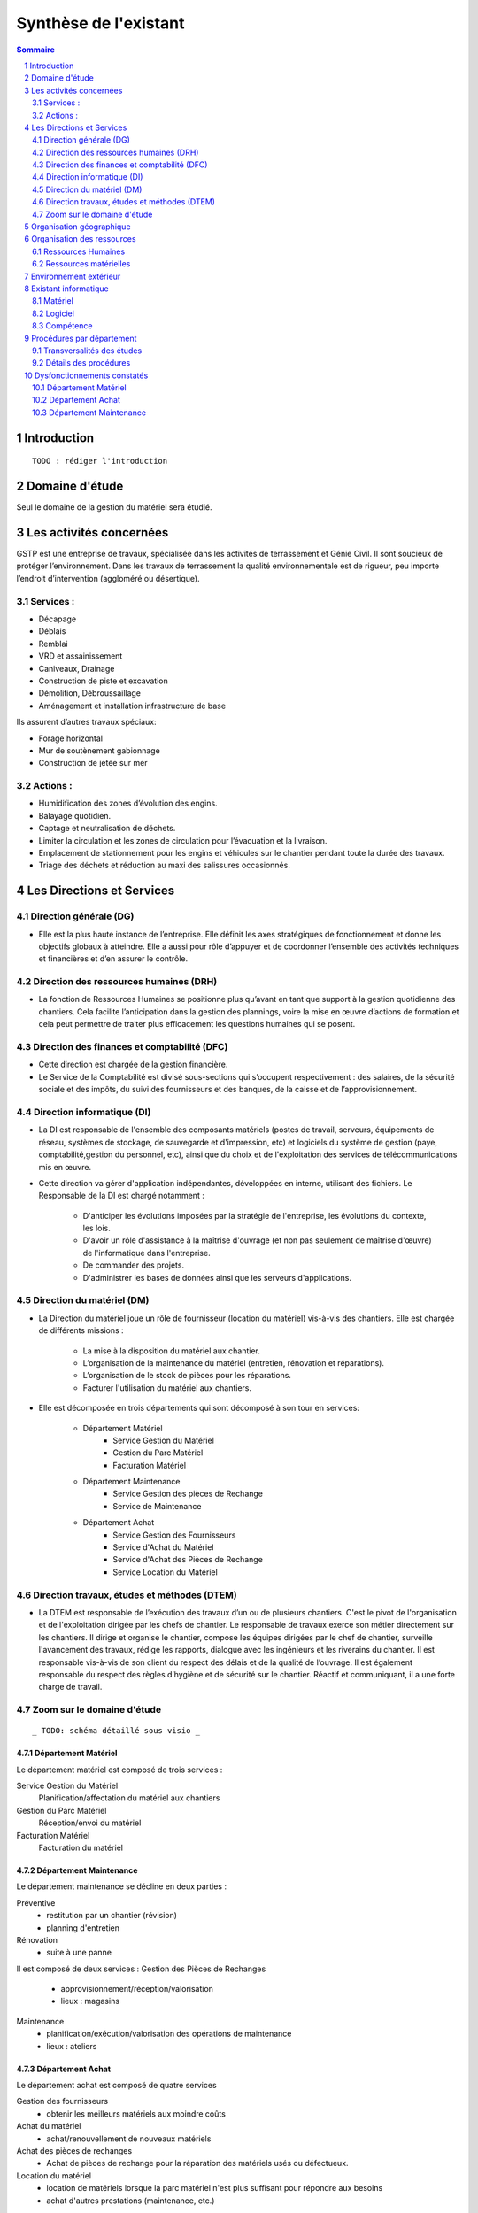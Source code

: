 ======================
Synthèse de l'existant
======================

.. contents:: Sommaire
    :depth: 2
.. sectnum::

Introduction
============
    
::

    TODO : rédiger l'introduction

Domaine d'étude
===============

Seul le domaine de la gestion du matériel sera étudié.


Les activités concernées
========================

GSTP est une entreprise de travaux, spécialisée dans les activités de terrassement et Génie Civil. Il sont soucieux de protéger l’environnement. Dans les travaux de terrassement la qualité environnementale est de rigueur, peu importe l’endroit d’intervention (aggloméré ou désertique).

Services :
----------
- Décapage
- Déblais
- Remblai
- VRD et assainissement
- Caniveaux, Drainage
- Construction de piste et excavation
- Démolition, Débroussaillage
- Aménagement et installation infrastructure de base

Ils assurent d’autres travaux spéciaux:

- Forage horizontal
- Mur de soutènement gabionnage
- Construction de jetée sur mer

Actions :
---------
- Humidification des zones d’évolution des engins.
- Balayage quotidien. 
- Captage et neutralisation de déchets. 
- Limiter la circulation et les zones de circulation pour l’évacuation et la livraison.
- Emplacement de stationnement pour les engins et véhicules sur le chantier pendant toute la durée des travaux. 
- Triage des déchets et réduction au maxi des salissures occasionnés. 

Les Directions et Services
==========================

Direction générale (DG)
-------------------------

- Elle est la plus haute instance de l’entreprise. Elle définit les axes stratégiques de fonctionnement et donne les objectifs globaux à atteindre. Elle a aussi pour rôle d’appuyer et de coordonner l’ensemble des activités techniques et financières et d’en assurer le contrôle. 

Direction des ressources humaines (DRH)
--------------------------------------------------

- La fonction de Ressources Humaines se positionne plus qu’avant en tant que support à la gestion quotidienne des 	chantiers. Cela facilite l’anticipation dans la gestion des plannings, voire la mise en œuvre d’actions de formation et cela peut permettre de traiter plus efficacement les questions humaines qui se posent.

Direction des finances et comptabilité (DFC)
--------------------------------------------------

- Cette direction est chargée de la gestion financière.
- Le Service de la Comptabilité est divisé sous-sections qui s’occupent respectivement : des salaires, de la sécurité sociale et des impôts, du suivi des fournisseurs et des banques, de la caisse et de l’approvisionnement.

Direction informatique (DI)
--------------------------------------------------

- La DI est responsable de l'ensemble des composants matériels (postes de travail, serveurs, équipements de réseau, systèmes de stockage, de sauvegarde et d'impression, etc) et logiciels du système de gestion (paye, comptabilité,gestion du personnel, etc), ainsi que du choix et de l'exploitation des services de télécommunications mis en œuvre.

- Cette direction va gérer d'application indépendantes, développées en interne, utilisant des fichiers. Le Responsable de la DI est chargé notamment :

	- D'anticiper les évolutions imposées par la stratégie de l'entreprise, les évolutions du contexte, les lois.
	- D'avoir un rôle d'assistance à la maîtrise d'ouvrage (et non pas seulement de maîtrise d'œuvre) de l'informatique dans l'entreprise.
	- De commander des projets.
	- D'administrer les bases de données ainsi que les serveurs d'applications.

Direction du matériel (DM)
--------------------------------------------------

- La Direction du matériel joue un rôle de fournisseur (location du matériel) vis-à-vis des chantiers. Elle est chargée de différents missions :

	- La mise à la disposition du matériel aux chantier.
	- L’organisation de la maintenance du matériel (entretien, rénovation et réparations).
	- L’organisation de le stock de pièces pour les réparations.
	- Facturer l'utilisation du matériel aux chantiers.

- Elle est décomposée en trois départements qui sont décomposé à son tour en services:

	* Département Matériel
		- Service Gestion du Matériel
		- Gestion du Parc Matériel
		- Facturation Matériel

	* Département Maintenance
		- Service Gestion des pièces de Rechange
		- Service de Maintenance

	* Département Achat
		- Service Gestion des Fournisseurs
		- Service d'Achat du Matériel
		- Service d'Achat des Pièces de Rechange
		- Service Location du Matériel
		
Direction travaux, études et méthodes (DTEM)
--------------------------------------------------

- La DTEM est responsable de l’exécution des travaux d’un ou de plusieurs chantiers. C'est le pivot de l'organisation et de l'exploitation dirigée par les chefs de chantier. Le responsable de travaux exerce son métier directement sur les chantiers. Il dirige et organise le chantier, compose les équipes dirigées par le chef de chantier, surveille l'avancement des travaux, rédige les rapports, dialogue avec les ingénieurs et les riverains du chantier. Il est responsable vis-à-vis de son client du respect des délais et de la qualité de l’ouvrage. Il est également responsable du respect des règles d’hygiène et de sécurité sur le chantier. Réactif et communiquant, il a une forte charge de travail.


Zoom sur le domaine d'étude 
---------------------------

::

    _ TODO: schéma détaillé sous visio _

Département Matériel
~~~~~~~~~~~~~~~~~~~~

Le département matériel est composé de trois services :

Service Gestion du Matériel
    Planification/affectation du matériel aux chantiers
Gestion du Parc Matériel
    Réception/envoi du matériel
Facturation Matériel 
   Facturation du matériel 

Département Maintenance
~~~~~~~~~~~~~~~~~~~~~~~

Le département maintenance se décline en deux parties :

Préventive 
    - restitution par un chantier (révision)
    - planning d'entretien 
Rénovation
    - suite à une panne

Il est composé de deux services :
Gestion des Pièces de Rechanges
  - approvisionnement/réception/valorisation
  - lieux : magasins
Maintenance 
    - planification/exécution/valorisation des opérations de maintenance 
    - lieux : ateliers
 

Département Achat
~~~~~~~~~~~~~~~~~

Le département achat est composé de quatre services

Gestion des fournisseurs
  - obtenir les meilleurs matériels aux moindre coûts
Achat du matériel
  - achat/renouvellement de nouveaux matériels
Achat des pièces de rechanges
  - Achat de pièces de rechange pour la réparation des matériels usés ou défectueux.
Location du matériel
  - location de matériels lorsque la parc matériel n'est plus suffisant pour répondre aux besoins
  - achat d'autres prestations (maintenance, etc.)

Caractéristiques des chantiers
~~~~~~~~~~~~~~~~~~~~~~~~~~~~~~

::
    
    TODO : À préciser, ce paragraphe est incompréhensible

centre de profit
Les principaux postes de coûts sont :
- Main d'oeuvre
- Matériaux
- Matériel (30% à 40% du coût global)
Les chantiers sont autonomes financièrement et fonctionnellement.
La durée moyenne d'un chantier est de 12 mois

**La relation entre le fournisseur et le client se fait respectivement entre la DM et la DTEM**


Organisation géographique
=========================	

L'entreprise GSTP a une organisation géographique assez complexe. Voici les
différents lieux où se situe l'entreprise, et une brève descriptions.

Siège
    - Regroupe les services administratifs et les structures fonctionnelles
Chantiers
    - Les chantiers sont répartis sur un rayon de 500 km autour du siège
Ateliers
    - Un atelier principal
    - Un atelier par chantier
Magasins (pièces de rechange)
    - Un au siège
    - Deux magasins délocalisés

Organisation des ressources
===========================

Ressources Humaines 
--------------------

::

    _TODO: sous forme d'un schema/tableau ?_

Total : 70
 - Département Matériel
  	- Service Gestion du Matériel : 3 personnes
  	- Gestion du Parc Matériel : 1 personne
  	- Facturation Matériel : 1 personne
 - Département Maintenance 
  	- Gestion des Pièces de Rechange : 1 personne par magasin (= 3 personnes)
  	- Maintenance : 60 personnes 
    		- atelier principal : 8 personnes
    		- ateliers de chantier : 42
 - Département Achat : 2 personnes


Ressources matérielles
-----------------------

::

    _TODO: sous forme d'un tableau ?_

Total : 2000
 - engins de travaux : env. 400
 - matériel de génie civil : env. 200
 - camions de transports : env. 300
 - petits matériels : plusieurs centaines
 - pièces de rechange

Environnement extérieur
=======================

 - fournisseurs
	- matériel, achat/location
	- pièces de rechange
 - clients


Existant informatique
=====================

Matériel
--------
 * 30% des chantiers équipés (un ou plusieurs ordinateurs),
 * Dpt matériel : 7 postes, 6 imprimantes,
 * Siège : 60 postes, imprimantes, 1 serveur.

État du matériel non établi.

Logiciel
--------
 * Logiciels techniques (calculs, métriques, etc),
 * Relevé et transmission de données de gestion d'un chantier vers le siège,
 * Spécifiques et développés en interne :

   * Application de gestion de planning (matériels),
   * Application de facturation (matériels),
   * Application de gestion des stocks de pièces de rechange (semble spécifique),
   * Application de planification de la maintenance (différent de l'application
     de gestion de planning),
   * Application de gestion des fournisseurs (achats),
   * Application de gestion de bons de commande (achats).

Aucun outil prévu spécifiquement pour la communication entre les postes et le
serveur. Fiabilité difficile à évaluer.

Compétence
----------
 * La direction du matériel ne gère pas le matériel informatique !
 * La direction informatique assure l'exploitation des systèmes de gestion de
   l'entreprise
 * Bureautique de base dans les chantiers (Excel...)


Procédures par département
==========================

Transversalités des études
---------------------------

::

    _TODO, faire un tableau croisé service/procédures-activités ?_

On observe de nombreux flux d'informations concernant :
 - facturation des chantiers
	- départements concernés :
		- Source : Département du matériel, service Facturation du Matériel
		- Intérmédiaire : DFC
  		- Destination : Chantier
 	- information : demande de facturation
 - affectation 
	- départements concernés :
		- Source : Chantier ou Département Matériel/Gestion du parc matériel
  		- Destination : Département Matériel/Gestion du parc matériel ou Chantier
	- information : matériel
 - maintenance
 	- départements concernés :
		- Source : Chantier
  		- Destination : Département maintenance, ateliers
	- information : matériel
 - achats de matériel
	- départements concernés :
		- Source : demande effectuée par la Direction du Matériel
  		- Intermédiaire : Département achat, services gestion des fournisseurs et achat du matériel
 		- Intermédiaire : fournisseurs
 		- Destination  : Direction du matériel/Gestion du parc matériel
	- informations : demande d'achat, matériel acheté
 - achats de pièces de rechange
 - location de matériel
 - pièces de rechange
	- départements concernés :
		- Source : Chantier
  		- Destination : Département maintenance, ateliers

Détails des procédures
-----------------------

Seront détaillées par la suite les procédures principales établies au sein de la direction du matériel.
Elles s'appuieront sur les Modèles Conceptuels de Traitements annexés.

Facturation du matériel pour un chantier
~~~~~~~~~~~~~~~~~~~~~~~~~~~~~~~~~~~~~~~~

- Une facture résulte d'un calcul de facture de matériel.

- Un calcul de facture pour un matériel donné est effectué après plusieurs rapports :
	- Le pointage du matériel : son utilisation est terminée et il faut déterminer ce qu'il à coûté.
	- Un avis de valorisation de structure (?)
	- Un calcul de valorisation de matériel : 
	- Un calcul de coût de maintenance.
	
- Un calcul de valorisation de matériel est effectué régulièrement

- Un calcul de coût de maintenance peut être effectué pour plusieurs raisons.
	- Régulièrement, sans élément déclencheur.
	- Après un calcul de valorisation des pièces de rechange, lui-même effectué régulièrement
	- Après réception d'un avis de valorisation de personnel.
	
Il ressort de cette procédure que les facturations découlent souvent d'opérations effectuées régulièrement, ou bien suite à la fin d'utilisation d'un matériel.
	
Modèle conceptuel de traitement associé : MCT-Facturer-chantier

Planification de l'affectation du matériel
~~~~~~~~~~~~~~~~~~~~~~~~~~~~~~~~~~~~~~~~~~

La planification du matériel concernent son affectation aux chantiers, sa location et son achat.

- La gestion du personnel de maintenance découle d'une demande de dispositions des personnes.

- La gestion des chantiers est déterminée par le planning d'affectation de matériel.

- L'achat et la location de matériel ainsi que les planifications de maintenance sont effectués suite à une planification d'affectation du matériel.

- La planification d'affectation du matériel suit plusieurs événements.
	- Une autorisation d'acquisition délivrée après une demande d'achat de matériel.
	- Une maintenance préventive du matériel effectuée après un certain temps d'utilisation.
	- Une planification régulièrement effectuée pour vérifier le bon fonctionnement.
	- Une programmation d'utilisation de matériel : tel ou tel chantier va avoir besoin de tel type de matériel...

- La demande d'achat de matériel est effectuée suite à la programmation d'utilisation de matériel.

- La programmation d'utilisation du matériel découle soit d'une maintenance préventive, soit d'une vérification régulière.	

Modèle conceptuel de traitement associé : MCT-Planification


Facturation du matériel pour un chantier
~~~~~~~~~~~~~~~~~~~~~~~~~~~~~~~~~~~~~~~~

- Une facture résulte d'un calcul de facture de matériel.

- Un calcul de facture pour un matériel donné est effectué après plusieurs rapports :
	- Le pointage du matériel : son utilisation est terminée et il faut déterminer ce qu'il à coûté.
	- 

Modèle conceptuel de traitement associé : MCT-Facturer-chantier

Approvisionnement en pièces de rechange
~~~~~~~~~~~~~~~~~~~~~~~~~~~~~~~~~~~~~~~
												
- Une commande de pièces de rechange s'effectue suite à une demande d'approvisionnement urgent par exemple pour un gros chantier si le stock est insuffisant, ou beaucoup de pannes, ou suite à une demande simple de réapprovisionnement.

- Une demande de réapprovisionnement est faite suite à un calcul des besoins.

- Un calcul des besoins peut résulter de plusieurs événements.
	- Prévision d'une consommation future (par exemple un chantier prévu, non urgent)
	- Si aucun besoin ne se fait ressentir, on effectue néanmoins régulièrement un nouveau calcul des besoins.
	- En cas de variation de stock.
	
- Une variation de stock est détectée à la suite d'un calcul du stock.

- On peut calculer le stock après plusieurs événements.
	- Une sortie de produit (vente, utilisation, ...)
	- Un inventaire, effectué à intervalles réguliers.
	- L'établissement d'un avis de livraison, lui-même fait après réception du produit.
					

Il ressort de cette procédure que de multiples vérifications différentes peuvent mener à la commande d'un produit. Le risque de se retrouver en rupture de stock est donc réduit.

Modèle conceptuel de traitement associé : MCT-Approvisionner-pr

Maintenance
~~~~~~~~~~~

Une opération de maintenance est effectuée suite à :
- une demande de révision d'un chantier 
- une révision prévue par le planning de maintenance
- une demande d'intervention suite à une panne détectée sur un chantier

Dans le cas d'une panne, un diagnostic est préalablement effectué pour évaluer sa sévérité. Cette dernière peut impliquer une demande urgente de matériel de remplacement.

L'opération est lancée une fois le type d'opération connue et en tenant compte des disponibilités des employés.

Le lancement d'une opération induit :
- des changements dans le planning d'affectation des personnes
- une éventuelle demande de pièces de rechange au magasin, ce dernier pouvant effectuer une demande de réapprovisionnement urgente (service de réapprovisionnement) dans le cas où les pièces de rechanges demandées ne sont pas en stock

L'opération est réellement réalisée une fois les personnes et les pièces de rechange disponibles.

Une fois terminée, un avis de maintenance est édité pour signaler au parc le retour du matériel et le cas échéant un avis de maintenance chantier pour le prévenir que le matériel est de nouveau disponible.

Modèle conceptuel de traitement associé : MCT-Maintenir-pr


Dysfonctionnements constatés
=============================

L'existant est source de nombreux dysfonctionnements qui impactent négativement l'entreprise : délais dépassés, dépenses inutiles, qualité non contrôlée, etc.
Ils représentent donc des axes d'améliorations majeurs qui devront être pris en compte prioritairement dans l'élaboration de la solution cible.
	
Département Matériel
---------------------

* Coût de location de matériel élevé. Actuellement, on vérifie la disponibilité du matériel lors que le département matériel reçoit une demande de chantier.  Les demandes ne sont pas anticipées et donc aucun lissage n'est fait sur les demandes de chantier. Par conséquent, pendant certaines périodes, il nécessite beaucoup de location de matériel qui coût cher, tandis que pendant des périodes creuses, le matériel reste dans le parc.	
	
* L'entrée du matériel dans le parc non formalisé. Il existe plusieurs évènements d'entrée du matériel: avis de livraison, demande suite à la restitution du matériel, avis de maintenance. Ils sont traités à la base des bons rédigés par différentes personnes en différents formats. Le traitement est long et que le matériel est bloqué pendant un certain temps avant de devenir disponible.

* La planification du matériel est très lourde et le moindre retard dans l'une ou l'autre des opérations peut énormément retarder les commandes de matériel, elles-mêmes retardées par le dialogue avec les fournisseurs...

*  Le matériel n'est jamais transféré de chantier à chantier. Celui-ci doit d'abord passer par le siège.

Département Achat
-----------------

* Des coûts achats élevés. Le département achat ne possède pas de solution SRM (Supplier Relationship Management). Les informations sur les fournisseurs sont sauvegardées et gérées dans un fichier excel. 
	* Il n'existe pas d'outil pour associer les fournisseurs avec les produits lors des prises de décision d'achat pour que le coût revienne minimal à tous les niveaux. 
	* Il est difficile d'identifier les fournisseurs potentiels et à élaborer une cartographie en les qualifiant en fonction de leur coût, de leur capacité de production, leurs délais de livraison, leurs garanties en terme de qualité etc.
	* Les contrats avec les fournisseurs sont des fois mal formalisés en termes des clauses spécifiques concernant la logistique, les modalités de paiement, la qualité de service ou tout autre engagement particulier. 

Département Maintenance
-----------------------

* taux de pannes élevé : beaucoup de retours chantiers sont constatées et auraient pu être évitées en améliorant la maintenance préventive : une meilleure planification des révisions
* les opérations de maintenance immobilisent trop longtemps le matériel à cause d'une mauvaise planification des ressources humaines et de la mauvaise estimation des temps standards par type d'opération
* les coûts de maintenance sont trop élevés : les temps d'intervention sont trop longs et les gammes opératoires mal définies
* le stock de pièces de rechange est trop important et mal géré :
	* on constate trop souvent, par manque de système prévisionnel, des demandes d'approvisionnements urgentes ce qui retarde les opérations
 	* par peur d'être en rupture de stock sur certains produits on constate que certaines pièces de rechanges sont sur-commandées et d'autres sous commandées.
* les pièces de rechange au niveau des 3 magasins sont réparties inéquitablement entre les 3 magasins







